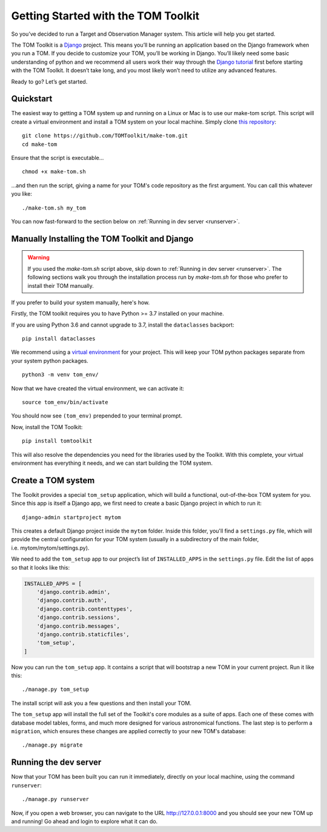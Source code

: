 Getting Started with the TOM Toolkit
------------------------------------

So you’ve decided to run a Target and Observation Manager system. This article will
help you get started.

The TOM Toolkit is a `Django <https://www.djangoproject.com/>`__
project. This means you’ll be running an application based on the Django
framework when you run a TOM. If you decide to customize your TOM,
you’ll be working in Django. You’ll likely need some basic understanding
of python and we recommend all users work their way through the `Django
tutorial <https://docs.djangoproject.com/en/2.1/contents/>`__ first
before starting with the TOM Toolkit. It doesn’t take long, and you most
likely won’t need to utilize any advanced features.

Ready to go? Let’s get started.

Quickstart
~~~~~~~~~~
The easiest way to getting a TOM system up and running on a Linux or Mac
is to use our make-tom script.  This script will create a virtual environment
and install a TOM system on your local machine.  Simply clone
`this repository <https://github.com/TOMToolkit/make-tom>`_:

::

  git clone https://github.com/TOMToolkit/make-tom.git
  cd make-tom

Ensure that the script is executable...

::

  chmod +x make-tom.sh

...and then run the script, giving a name for your TOM's code repository
as the first argument.  You can call this whatever you like:

::

  ./make-tom.sh my_tom

You can now fast-forward to the section below on :ref:`Running in dev server <runserver>`.

Manually Installing the TOM Toolkit and Django
~~~~~~~~~~~~~~~~~~~~~~~~~~~~~~~~~~~~~~~~~~~~~~

.. warning::

    If you used the `make-tom.sh` script above, skip down to :ref:`Running in dev server <runserver>`.
    The following sections walk you through the installation process run by `make-tom.sh` for those
    who prefer to install their TOM manually.

If you prefer to build your system manually, here's how.

Firstly, the TOM toolkit requires you to have Python >= 3.7 installed
on your machine.

If you are using Python 3.6 and cannot upgrade to 3.7, install the
``dataclasses`` backport:

::

   pip install dataclasses

We recommend using a `virtual
environment <https://docs.python.org/3/tutorial/venv.html>`__ for your
project. This will keep your TOM python packages separate from your
system python packages.

::

   python3 -m venv tom_env/

Now that we have created the virtual environment, we can activate it:

::

   source tom_env/bin/activate

You should now see ``(tom_env)`` prepended to your terminal prompt.

Now, install the TOM Toolkit:

::

   pip install tomtoolkit

This will also resolve the dependencies you need for the libraries
used by the Toolkit.  With this complete, your virtual environment has
everything it needs, and we can start building the TOM system.

Create a TOM system
~~~~~~~~~~~~~~~~~~~
The Toolkit provides a special ``tom_setup`` application, which will build
a functional, out-of-the-box TOM system for you.  Since this app is itself
a Django app, we first need to create a basic Django project in which to
run it:

::

   django-admin startproject mytom

This creates a default Django project inside the ``mytom`` folder.  Inside
this folder, you'll find a ``settings.py`` file, which will provide the
central configuration for your TOM system (usually in a subdirectory of
the main folder, i.e. mytom/mytom/settings.py).

We need to add the ``tom_setup`` app to our project’s list of
``INSTALLED_APPS`` in the ``settings.py`` file. Edit the list of apps so
that it looks like this:

.. code:: python

   INSTALLED_APPS = [
       'django.contrib.admin',
       'django.contrib.auth',
       'django.contrib.contenttypes',
       'django.contrib.sessions',
       'django.contrib.messages',
       'django.contrib.staticfiles',
       'tom_setup',
   ]


Now you can run the ``tom_setup`` app.  It contains a script that will
bootstrap a new TOM in your current project. Run it like this:

::

   ./manage.py tom_setup

The install script will ask you a few questions and then install your
TOM.

The ``tom_setup`` app will install the full set of the Toolkit's core
modules as a suite of apps.  Each one of these comes with database
model tables, forms, and much more designed for various astronomical
functions.  The last step is to perform a ``migration``, which ensures
these changes are applied correctly to your new TOM's database:

::

   ./manage.py migrate

.. _runserver:

Running the dev server
~~~~~~~~~~~~~~~~~~~~~~

Now that your TOM has been built you can run it immediately, directly on
your local machine, using the command ``runserver``:

::

   ./manage.py runserver

Now, if you open a web browser, you can navigate to the URL
`http://127.0.0.1:8000 <http://127.0.0.1:8000>`_ and you should see your
new TOM up and running!  Go ahead and login to explore what it can do.